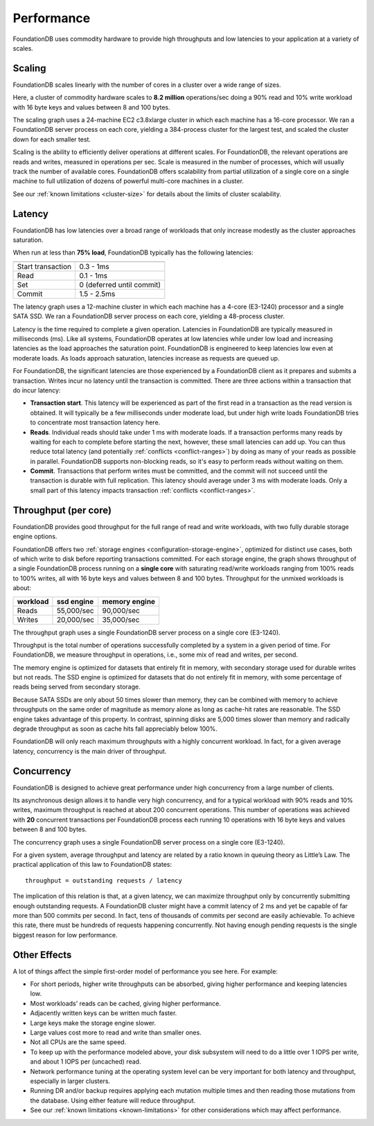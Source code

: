 ###########
Performance
###########

FoundationDB uses commodity hardware to provide high throughputs and low latencies to your application at a variety of scales.
    
Scaling
=======

FoundationDB scales linearly with the number of cores in a cluster over a wide range of sizes.

.. image:: /images/scaling.png

Here, a cluster of commodity hardware scales to **8.2 million** operations/sec doing a 90% read and 10% write workload with 16 byte keys and values between 8 and 100 bytes.

The scaling graph uses a 24-machine EC2 c3.8xlarge cluster in which each machine has a 16-core processor. We ran a FoundationDB server process on each core, yielding a 384-process cluster for the largest test, and scaled the cluster down for each smaller test.

Scaling is the ability to efficiently deliver operations at different scales. For FoundationDB, the relevant operations are reads and writes, measured in operations per sec. Scale is measured in the number of processes, which will usually track the number of available cores. FoundationDB offers scalability from partial utilization of a single core on a single machine to full utilization of dozens of powerful multi-core machines in a cluster.

See our :ref:`known limitations <cluster-size>` for details about the limits of cluster scalability.

Latency
=======

FoundationDB has low latencies over a broad range of workloads that only increase modestly as the cluster approaches saturation.

.. image:: /images/latency.png

When run at less than **75% load**, FoundationDB typically has the following latencies:

================= =========================
================= =========================
Start transaction 0.3 - 1ms
Read              0.1 - 1ms
Set               0 (deferred until commit)
Commit            1.5 - 2.5ms
================= =========================

The latency graph uses a 12-machine cluster in which each machine has a 4-core (E3-1240) processor and a single SATA SSD. We ran a FoundationDB server process on each core, yielding a 48-process cluster.

Latency is the time required to complete a given operation. Latencies in FoundationDB are typically measured in milliseconds (ms). Like all systems, FoundationDB operates at low latencies while under low load and increasing latencies as the load approaches the saturation point. FoundationDB is engineered to keep latencies low even at moderate loads. As loads approach saturation, latencies increase as requests are queued up.

For FoundationDB, the significant latencies are those experienced by a FoundationDB client as it prepares and submits a transaction. Writes incur no latency until the transaction is committed. There are three actions within a transaction that do incur latency:

* **Transaction start**. This latency will be experienced as part of the first read in a transaction as the read version is obtained. It will typically be a few milliseconds under moderate load, but under high write loads FoundationDB tries to concentrate most transaction latency here.

* **Reads**. Individual reads should take under 1 ms with moderate loads. If a transaction performs many reads by waiting for each to complete before starting the next, however, these small latencies can add up. You can thus reduce total latency (and potentially :ref:`conflicts <conflict-ranges>`) by doing as many of your reads as possible in parallel. FoundationDB supports non-blocking reads, so it's easy to perform reads without waiting on them. 

* **Commit**. Transactions that perform writes must be committed, and the commit will not succeed until the transaction is durable with full replication. This latency should average under 3 ms with moderate loads. Only a small part of this latency impacts transaction :ref:`conflicts <conflict-ranges>`.
        
Throughput (per core)
=====================

FoundationDB provides good throughput for the full range of read and write workloads, with two fully durable storage engine options.

.. image:: /images/throughput.png

FoundationDB offers two :ref:`storage engines <configuration-storage-engine>`, optimized for distinct use cases, both of which write to disk before reporting transactions committed. For each storage engine, the graph shows throughput of a single FoundationDB process running on a **single core** with saturating read/write workloads ranging from 100% reads to 100% writes, all with 16 byte keys and values between 8 and 100 bytes. Throughput for the unmixed workloads is about:

========= ========== ==============
workload  ssd engine memory engine
========= ========== ==============
Reads     55,000/sec 90,000/sec
Writes    20,000/sec 35,000/sec
========= ========== ==============

The throughput graph uses a single FoundationDB server process on a single core (E3-1240).

Throughput is the total number of operations successfully completed by a system in a given period of time. For FoundationDB, we measure throughput in operations, i.e., some mix of read and writes, per second.

The memory engine is optimized for datasets that entirely fit in memory, with secondary storage used for durable writes but not reads. The SSD engine is optimized for datasets that do not entirely fit in memory, with some percentage of reads being served from secondary storage.

Because SATA SSDs are only about 50 times slower than memory, they can be combined with memory to achieve throughputs on the same order of magnitude as memory alone as long as cache-hit rates are reasonable. The SSD engine takes advantage of this property. In contrast, spinning disks are 5,000 times slower than memory and radically degrade throughput as soon as cache hits fall appreciably below 100%.

FoundationDB will only reach maximum throughputs with a highly concurrent workload. In fact, for a given average latency, concurrency is the main driver of throughput.
  
Concurrency
===========

FoundationDB is designed to achieve great performance under high concurrency from a large number of clients.

.. image:: /images/concurrency.png

Its asynchronous design allows it to handle very high concurrency, and for a typical workload with 90% reads and 10% writes, maximum throughput is reached at about 200 concurrent operations. This number of operations was achieved with **20** concurrent transactions per FoundationDB process each running 10 operations with 16 byte keys and values between 8 and 100 bytes.

The concurrency graph uses a single FoundationDB server process on a single core (E3-1240).

For a given system, average throughput and latency are related by a ratio known in queuing theory as Little’s Law. The practical application of this law to FoundationDB states::
    
    throughput = outstanding requests / latency

The implication of this relation is that, at a given latency, we can maximize throughput only by concurrently submitting enough outstanding requests. A FoundationDB cluster might have a commit latency of 2 ms and yet be capable of far more than 500 commits per second. In fact, tens of thousands of commits per second are easily achievable. To achieve this rate, there must be hundreds of requests happening concurrently. Not having enough pending requests is the single biggest reason for low performance.
    
Other Effects
=============

A lot of things affect the simple first-order model of performance you see here. For example:

* For short periods, higher write throughputs can be absorbed, giving higher performance and keeping latencies low.
* Most workloads' reads can be cached, giving higher performance.
* Adjacently written keys can be written much faster.
* Large keys make the storage engine slower.
* Large values cost more to read and write than smaller ones.
* Not all CPUs are the same speed.
* To keep up with the performance modeled above, your disk subsystem will need to do a little over 1 IOPS per write, and about 1 IOPS per (uncached) read.
* Network performance tuning at the operating system level can be very important for both latency and throughput, especially in larger clusters.
* Running DR and/or backup requires applying each mutation multiple times and then reading those mutations from the database. Using either feature will reduce throughput.
* See our :ref:`known limitations <known-limitations>` for other considerations which may affect performance.
